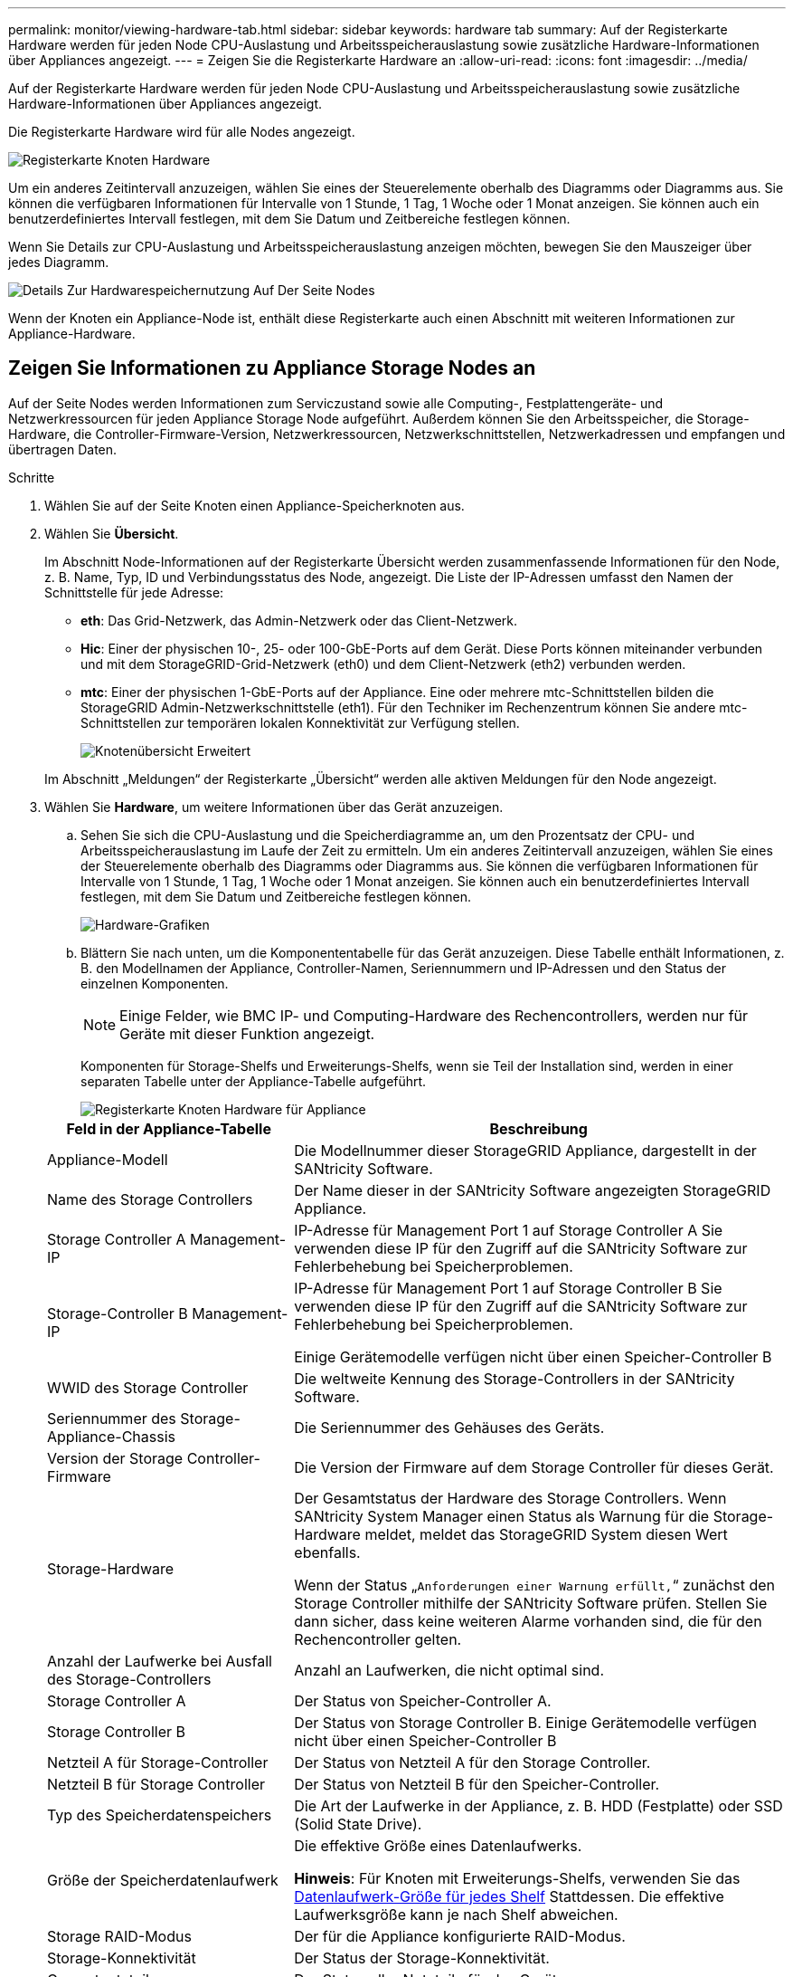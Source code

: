 ---
permalink: monitor/viewing-hardware-tab.html 
sidebar: sidebar 
keywords: hardware tab 
summary: Auf der Registerkarte Hardware werden für jeden Node CPU-Auslastung und Arbeitsspeicherauslastung sowie zusätzliche Hardware-Informationen über Appliances angezeigt. 
---
= Zeigen Sie die Registerkarte Hardware an
:allow-uri-read: 
:icons: font
:imagesdir: ../media/


[role="lead"]
Auf der Registerkarte Hardware werden für jeden Node CPU-Auslastung und Arbeitsspeicherauslastung sowie zusätzliche Hardware-Informationen über Appliances angezeigt.

Die Registerkarte Hardware wird für alle Nodes angezeigt.

image::../media/nodes_page_hardware_tab_graphs.png[Registerkarte Knoten Hardware]

Um ein anderes Zeitintervall anzuzeigen, wählen Sie eines der Steuerelemente oberhalb des Diagramms oder Diagramms aus. Sie können die verfügbaren Informationen für Intervalle von 1 Stunde, 1 Tag, 1 Woche oder 1 Monat anzeigen. Sie können auch ein benutzerdefiniertes Intervall festlegen, mit dem Sie Datum und Zeitbereiche festlegen können.

Wenn Sie Details zur CPU-Auslastung und Arbeitsspeicherauslastung anzeigen möchten, bewegen Sie den Mauszeiger über jedes Diagramm.

image::../media/nodes_page_memory_usage_details.png[Details Zur Hardwarespeichernutzung Auf Der Seite Nodes]

Wenn der Knoten ein Appliance-Node ist, enthält diese Registerkarte auch einen Abschnitt mit weiteren Informationen zur Appliance-Hardware.



== Zeigen Sie Informationen zu Appliance Storage Nodes an

Auf der Seite Nodes werden Informationen zum Serviczustand sowie alle Computing-, Festplattengeräte- und Netzwerkressourcen für jeden Appliance Storage Node aufgeführt. Außerdem können Sie den Arbeitsspeicher, die Storage-Hardware, die Controller-Firmware-Version, Netzwerkressourcen, Netzwerkschnittstellen, Netzwerkadressen und empfangen und übertragen Daten.

.Schritte
. Wählen Sie auf der Seite Knoten einen Appliance-Speicherknoten aus.
. Wählen Sie *Übersicht*.
+
Im Abschnitt Node-Informationen auf der Registerkarte Übersicht werden zusammenfassende Informationen für den Node, z. B. Name, Typ, ID und Verbindungsstatus des Node, angezeigt. Die Liste der IP-Adressen umfasst den Namen der Schnittstelle für jede Adresse:

+
** *eth*: Das Grid-Netzwerk, das Admin-Netzwerk oder das Client-Netzwerk.
** *Hic*: Einer der physischen 10-, 25- oder 100-GbE-Ports auf dem Gerät. Diese Ports können miteinander verbunden und mit dem StorageGRID-Grid-Netzwerk (eth0) und dem Client-Netzwerk (eth2) verbunden werden.
** *mtc*: Einer der physischen 1-GbE-Ports auf der Appliance. Eine oder mehrere mtc-Schnittstellen bilden die StorageGRID Admin-Netzwerkschnittstelle (eth1). Für den Techniker im Rechenzentrum können Sie andere mtc-Schnittstellen zur temporären lokalen Konnektivität zur Verfügung stellen.
+
image::../media/nodes_page_overview_tab_extended.png[Knotenübersicht Erweitert]

+
Im Abschnitt „Meldungen“ der Registerkarte „Übersicht“ werden alle aktiven Meldungen für den Node angezeigt.



. Wählen Sie *Hardware*, um weitere Informationen über das Gerät anzuzeigen.
+
.. Sehen Sie sich die CPU-Auslastung und die Speicherdiagramme an, um den Prozentsatz der CPU- und Arbeitsspeicherauslastung im Laufe der Zeit zu ermitteln. Um ein anderes Zeitintervall anzuzeigen, wählen Sie eines der Steuerelemente oberhalb des Diagramms oder Diagramms aus. Sie können die verfügbaren Informationen für Intervalle von 1 Stunde, 1 Tag, 1 Woche oder 1 Monat anzeigen. Sie können auch ein benutzerdefiniertes Intervall festlegen, mit dem Sie Datum und Zeitbereiche festlegen können.
+
image::../media/nodes_page_hardware_tab_graphs.png[Hardware-Grafiken]

.. Blättern Sie nach unten, um die Komponententabelle für das Gerät anzuzeigen. Diese Tabelle enthält Informationen, z. B. den Modellnamen der Appliance, Controller-Namen, Seriennummern und IP-Adressen und den Status der einzelnen Komponenten.
+

NOTE: Einige Felder, wie BMC IP- und Computing-Hardware des Rechencontrollers, werden nur für Geräte mit dieser Funktion angezeigt.

+
Komponenten für Storage-Shelfs und Erweiterungs-Shelfs, wenn sie Teil der Installation sind, werden in einer separaten Tabelle unter der Appliance-Tabelle aufgeführt.

+
image::../media/nodes_page_hardware_tab_for_appliance.png[Registerkarte Knoten Hardware für Appliance]

+
[cols="1a,2a"]
|===
| Feld in der Appliance-Tabelle | Beschreibung 


 a| 
Appliance-Modell
 a| 
Die Modellnummer dieser StorageGRID Appliance, dargestellt in der SANtricity Software.



 a| 
Name des Storage Controllers
 a| 
Der Name dieser in der SANtricity Software angezeigten StorageGRID Appliance.



 a| 
Storage Controller A Management-IP
 a| 
IP-Adresse für Management Port 1 auf Storage Controller A Sie verwenden diese IP für den Zugriff auf die SANtricity Software zur Fehlerbehebung bei Speicherproblemen.



 a| 
Storage-Controller B Management-IP
 a| 
IP-Adresse für Management Port 1 auf Storage Controller B Sie verwenden diese IP für den Zugriff auf die SANtricity Software zur Fehlerbehebung bei Speicherproblemen.

Einige Gerätemodelle verfügen nicht über einen Speicher-Controller B



 a| 
WWID des Storage Controller
 a| 
Die weltweite Kennung des Storage-Controllers in der SANtricity Software.



 a| 
Seriennummer des Storage-Appliance-Chassis
 a| 
Die Seriennummer des Gehäuses des Geräts.



 a| 
Version der Storage Controller-Firmware
 a| 
Die Version der Firmware auf dem Storage Controller für dieses Gerät.



 a| 
Storage-Hardware
 a| 
Der Gesamtstatus der Hardware des Storage Controllers. Wenn SANtricity System Manager einen Status als Warnung für die Storage-Hardware meldet, meldet das StorageGRID System diesen Wert ebenfalls.

Wenn der Status „`Anforderungen einer Warnung erfüllt,`“ zunächst den Storage Controller mithilfe der SANtricity Software prüfen. Stellen Sie dann sicher, dass keine weiteren Alarme vorhanden sind, die für den Rechencontroller gelten.



 a| 
Anzahl der Laufwerke bei Ausfall des Storage-Controllers
 a| 
Anzahl an Laufwerken, die nicht optimal sind.



 a| 
Storage Controller A
 a| 
Der Status von Speicher-Controller A.



 a| 
Storage Controller B
 a| 
Der Status von Storage Controller B. Einige Gerätemodelle verfügen nicht über einen Speicher-Controller B



 a| 
Netzteil A für Storage-Controller
 a| 
Der Status von Netzteil A für den Storage Controller.



 a| 
Netzteil B für Storage Controller
 a| 
Der Status von Netzteil B für den Speicher-Controller.



 a| 
Typ des Speicherdatenspeichers
 a| 
Die Art der Laufwerke in der Appliance, z. B. HDD (Festplatte) oder SSD (Solid State Drive).



 a| 
Größe der Speicherdatenlaufwerk
 a| 
Die effektive Größe eines Datenlaufwerks.

*Hinweis*: Für Knoten mit Erweiterungs-Shelfs, verwenden Sie das <<shelf_data_drive_size,Datenlaufwerk-Größe für jedes Shelf>> Stattdessen. Die effektive Laufwerksgröße kann je nach Shelf abweichen.



 a| 
Storage RAID-Modus
 a| 
Der für die Appliance konfigurierte RAID-Modus.



 a| 
Storage-Konnektivität
 a| 
Der Status der Storage-Konnektivität.



 a| 
Gesamtnetzteil
 a| 
Der Status aller Netzteile für das Gerät.



 a| 
BMC IP für Computing Controller
 a| 
Die IP-Adresse des Ports für das Baseboard Management Controller (BMC) im Computing-Controller. Mit dieser IP können Sie eine Verbindung zur BMC-Schnittstelle herstellen, um die Appliance-Hardware zu überwachen und zu diagnostizieren.

Dieses Feld wird nicht für Appliance-Modelle angezeigt, die keinen BMC enthalten.



 a| 
Seriennummer des Computing-Controllers
 a| 
Die Seriennummer des Compute-Controllers.



 a| 
Computing-Hardware
 a| 
Der Status der Compute-Controller-Hardware Dieses Feld wird nicht für Appliance-Modelle angezeigt, die keine separate Computing-Hardware und Speicherhardware besitzen.



 a| 
CPU-Temperatur des Compute-Controllers
 a| 
Der Temperaturstatus der CPU des Compute-Controllers.



 a| 
Temperatur im Computing-Controller-Chassis
 a| 
Der Temperaturstatus des Compute-Controllers.

|===
+
[cols="1a,2a"]
|===
| Spalte in der Tabelle „Storage Shelfs“ | Beschreibung 


 a| 
Seriennummer des Shelf Chassis
 a| 
Die Seriennummer für das Storage Shelf-Chassis.



 a| 
Shelf-ID
 a| 
Die numerische Kennung für das Storage-Shelf.

*** 99: Storage Controller Shelf
*** 0: Erstes Erweiterungs-Shelf
*** 1: Zweites Erweiterungs-Shelf


*Hinweis:* Erweiterungseinschübe gelten nur für SG6060 und SG6060X.



 a| 
Der Shelf-Status
 a| 
Der Gesamtstatus des Storage Shelf.



 a| 
IOM-Status
 a| 
Der Status der ein-/Ausgangsmodule (IOMs) in beliebigen Erweiterungs-Shelfs. K. A., wenn es sich nicht um ein Erweiterungs-Shelf handelt



 a| 
Netzteilstatus
 a| 
Der Gesamtstatus der Netzteile für das Storage Shelf.



 a| 
Status der Schublade
 a| 
Der Zustand der Schubladen im Lagerregal. N/A, wenn das Regal keine Schubladen enthält.



 a| 
Lüfterstatus
 a| 
Der Gesamtstatus der Lüfter im Storage Shelf.



 a| 
Laufwerksschächte
 a| 
Die Gesamtzahl der Laufwerksschächte im Storage-Shelf.



 a| 
Datenlaufwerke
 a| 
Die Anzahl der Laufwerke im Storage Shelf, die für den Datenspeicher verwendet werden.



 a| 
[[Shelf_Data_Drive_size]]Größe des Datenlaufwerks
 a| 
Die effektive Größe eines Datenlaufwerks im Storage Shelf.



 a| 
Cache-Laufwerke
 a| 
Die Anzahl der Laufwerke im Storage Shelf, die als Cache verwendet werden.



 a| 
Größe des Cache-Laufwerks
 a| 
Die Größe des kleinsten Cache-Laufwerks im Storage-Shelf. Normalerweise haben Cache-Laufwerke dieselbe Größe.



 a| 
Konfigurationsstatus
 a| 
Der Konfigurationsstatus des Storage Shelf.

|===




. Bestätigen Sie, dass alle Status „`Nominal`“ sind.
+
Wenn der Status nicht „`Nominal`“ lautet, überprüfen Sie alle aktuellen Warnmeldungen. Weitere Informationen zu einigen dieser Hardware-Werte finden Sie auch mit SANtricity System Manager. Informationen zur Installation und Wartung des Geräts finden Sie in den Anweisungen.



. Wählen Sie *Netzwerk*, um Informationen für jedes Netzwerk anzuzeigen.


Das Diagramm „Netzwerkverkehr“ bietet eine Zusammenfassung des gesamten Netzwerkverkehr.

image::../media/nodes_page_network_traffic_graph.png[Knoten Seite Netzwerk Verkehr Diagramm]

. Lesen Sie den Abschnitt Netzwerkschnittstellen.
+
image::../media/nodes_page_network_interfaces.png[Knoten Seite Netzwerkschnittstellen]

+
Verwenden Sie die folgende Tabelle mit den Werten in der Spalte *Geschwindigkeit* in der Tabelle Netzwerkschnittstellen, um festzustellen, ob die 10/25-GbE-Netzwerkanschlüsse auf dem Gerät für den aktiven/Backup-Modus oder den LACP-Modus konfiguriert wurden.

+

NOTE: Die in der Tabelle aufgeführten Werte gehen davon aus, dass alle vier Links verwendet werden.

+
[cols="1a,1a,1a,1a"]
|===
| Verbindungsmodus | Bond-Modus | Einzelne HIC-Verbindungsgeschwindigkeit (Schluck1, 2, Schluck3, Schluck4) | Erwartete Grid-/Client-Netzwerkgeschwindigkeit (eth0,eth2) 


 a| 
Aggregat
 a| 
LACP
 a| 
25
 a| 
100



 a| 
Fest
 a| 
LACP
 a| 
25
 a| 
50



 a| 
Fest
 a| 
Aktiv/Backup
 a| 
25
 a| 
25



 a| 
Aggregat
 a| 
LACP
 a| 
10
 a| 
40



 a| 
Fest
 a| 
LACP
 a| 
10
 a| 
20



 a| 
Fest
 a| 
Aktiv/Backup
 a| 
10
 a| 
10

|===
+
Weitere Informationen zur Konfiguration der 10/25-GbE-Ports finden Sie in der Installations- und Wartungsanleitung für Ihr Gerät.

. Lesen Sie den Abschnitt Netzwerkkommunikation.
+
Die Tabellen „Empfangen und Senden“ zeigen, wie viele Bytes und Pakete über jedes Netzwerk empfangen und gesendet wurden, sowie andere Empfangs- und Übertragungs-Metriken.

+
image::../media/nodes_page_network_communication.png[Knoten Seite Netzwerk Komm]



. Wählen Sie *Storage* aus, um Diagramme anzuzeigen, die den Prozentsatz des im Zeitverlauf für Objektdaten und Objektmetadaten verwendeten Speichers sowie Informationen zu Festplattengeräten, Volumes und Objektspeichern anzeigen.
+
image::../media/nodes_page_storage_used_object_data.png[Speicher Verwendet - Objektdaten]

+
image::../media/storage_used_object_metadata.png[Verwendeter Storage: Objekt-Metadaten]

+
.. Blättern Sie nach unten, um die verfügbaren Speichermengen für jedes Volume und jeden Objektspeicher anzuzeigen.
+
Der weltweite Name jeder Festplatte entspricht der World-Wide Identifier (WWID) des Volumes, die angezeigt wird, wenn Sie die standardmäßigen Volume-Eigenschaften in der SANtricity Software anzeigen (die Management-Software, die mit dem Storage Controller der Appliance verbunden ist).

+
Um Ihnen bei der Auswertung von Datenträger-Lese- und Schreibstatistiken zu Volume-Mount-Punkten zu helfen, entspricht der erste Teil des Namens, der in der Spalte *Name* der Tabelle Disk Devices (d. h. _sdc_, _sdd_, _sde_ usw.) in der Spalte *Gerät* der Tabelle Volumes angezeigt wird.

+
image::../media/nodes_page_storage_tables.png[Knoten Seitentabellen]





.Verwandte Informationen
xref:../sg6000/index.adoc[SG6000 Storage-Appliances]

xref:../sg5700/index.adoc[SG5700 Storage-Appliances]

xref:../sg5600/index.adoc[SG5600 Storage Appliances]



== Zeigen Sie Informationen zu Appliance Admin Nodes und Gateway Nodes an

Auf der Seite Nodes werden Informationen zum Serviczustand sowie alle Computing-, Festplatten- und Netzwerkressourcen für jede Service-Appliance, die als Admin-Node oder Gateway-Node verwendet wird, aufgeführt. Außerdem können Sie Arbeitsspeicher, Storage-Hardware, Netzwerkressourcen, Netzwerkschnittstellen, Netzwerkadressen, Daten empfangen und übertragen.

.Schritte
. Wählen Sie auf der Seite Knoten einen Appliance Admin Node oder einen Appliance Gateway Node aus.
. Wählen Sie *Übersicht*.
+
Im Abschnitt Node-Informationen auf der Registerkarte Übersicht werden zusammenfassende Informationen für den Node, z. B. Name, Typ, ID und Verbindungsstatus des Node, angezeigt. Die Liste der IP-Adressen umfasst den Namen der Schnittstelle für jede Adresse:

+
** *Adlb* und *adlli*: Wird angezeigt, wenn Active/Backup Bonding für die Admin Network Interface verwendet wird
** *eth*: Das Grid-Netzwerk, das Admin-Netzwerk oder das Client-Netzwerk.
** *Hic*: Einer der physischen 10-, 25- oder 100-GbE-Ports auf dem Gerät. Diese Ports können miteinander verbunden und mit dem StorageGRID-Grid-Netzwerk (eth0) und dem Client-Netzwerk (eth2) verbunden werden.
** *mtc*: Einer der physischen 1-GbE-Ports auf der Appliance. Eine oder mehrere mtc-Schnittstellen bilden die Admin-Netzwerkschnittstelle (eth1). Für den Techniker im Rechenzentrum können Sie andere mtc-Schnittstellen zur temporären lokalen Konnektivität zur Verfügung stellen.
+
image::../media/nodes_page_overview_tab_services_appliance.png[Registerkarte Knoten der Registerkarte Überblick für Services Appliance]



+
Im Abschnitt „Meldungen“ der Registerkarte „Übersicht“ werden alle aktiven Meldungen für den Node angezeigt.

. Wählen Sie *Hardware*, um weitere Informationen über das Gerät anzuzeigen.
+
.. Sehen Sie sich die CPU-Auslastung und die Speicherdiagramme an, um den Prozentsatz der CPU- und Arbeitsspeicherauslastung im Laufe der Zeit zu ermitteln. Um ein anderes Zeitintervall anzuzeigen, wählen Sie eines der Steuerelemente oberhalb des Diagramms oder Diagramms aus. Sie können die verfügbaren Informationen für Intervalle von 1 Stunde, 1 Tag, 1 Woche oder 1 Monat anzeigen. Sie können auch ein benutzerdefiniertes Intervall festlegen, mit dem Sie Datum und Zeitbereiche festlegen können.
+
image::../media/nodes_page_hardware_tab_graphs_services_appliance.png[Knoten Seite Hardware Registerkarte Diagramme für Services Appliance]

.. Blättern Sie nach unten, um die Komponententabelle für das Gerät anzuzeigen. Diese Tabelle enthält Informationen, z. B. den Modellnamen, die Seriennummer, die Controller-Firmware-Version und den Status jeder Komponente.
+
image::../media/nodes_page_hardware_tab_services_appliance.png[Registerkarte Knoten Hardware für Service Appliance]

+
[cols="1a,2a"]
|===
| Feld in der Appliance-Tabelle | Beschreibung 


 a| 
Appliance-Modell
 a| 
Die Modellnummer für diese StorageGRID Appliance.



 a| 
Anzahl der Laufwerke bei Ausfall des Storage-Controllers
 a| 
Anzahl an Laufwerken, die nicht optimal sind.



 a| 
Typ des Speicherdatenspeichers
 a| 
Die Art der Laufwerke in der Appliance, z. B. HDD (Festplatte) oder SSD (Solid State Drive).



 a| 
Größe der Speicherdatenlaufwerk
 a| 
Die effektive Größe eines Datenlaufwerks.



 a| 
Storage RAID-Modus
 a| 
Der RAID-Modus für die Appliance.



 a| 
Gesamtnetzteil
 a| 
Der Status aller Netzteile im Gerät.



 a| 
BMC IP für Computing Controller
 a| 
Die IP-Adresse des Ports für das Baseboard Management Controller (BMC) im Computing-Controller. Mit dieser IP können Sie eine Verbindung zur BMC-Schnittstelle herstellen, um die Appliance-Hardware zu überwachen und zu diagnostizieren.

Dieses Feld wird nicht für Appliance-Modelle angezeigt, die keinen BMC enthalten.



 a| 
Seriennummer des Computing-Controllers
 a| 
Die Seriennummer des Compute-Controllers.



 a| 
Computing-Hardware
 a| 
Der Status der Compute-Controller-Hardware



 a| 
CPU-Temperatur des Compute-Controllers
 a| 
Der Temperaturstatus der CPU des Compute-Controllers.



 a| 
Temperatur im Computing-Controller-Chassis
 a| 
Der Temperaturstatus des Compute-Controllers.

|===
.. Bestätigen Sie, dass alle Status „`Nominal`“ sind.
+
Wenn der Status nicht „`Nominal`“ lautet, überprüfen Sie alle aktuellen Warnmeldungen.



. Wählen Sie *Netzwerk*, um Informationen für jedes Netzwerk anzuzeigen.
+
Das Diagramm „Netzwerkverkehr“ bietet eine Zusammenfassung des gesamten Netzwerkverkehr.

+
image::../media/nodes_page_network_traffic_graph.png[Knoten Seite Netzwerk Verkehr Diagramm]

+
.. Lesen Sie den Abschnitt Netzwerkschnittstellen.
+
image::../media/nodes_page_hardware_tab_network_services_appliance.png[Registerkarte Knoten Hardware Network Services Appliance]

+
Verwenden Sie die folgende Tabelle mit den Werten in der Spalte *Geschwindigkeit* in der Tabelle Netzwerkschnittstellen, um festzustellen, ob die vier 40/100-GbE-Netzwerkanschlüsse auf der Appliance für den aktiven/Backup-Modus oder den LACP-Modus konfiguriert wurden.

+

NOTE: Die in der Tabelle aufgeführten Werte gehen davon aus, dass alle vier Links verwendet werden.

+
[cols="1a,1a,1a,1a"]
|===
| Verbindungsmodus | Bond-Modus | Einzelne HIC-Verbindungsgeschwindigkeit (Schluck1, 2, Schluck3, Schluck4) | Erwartete Grid-/Client-Netzwerkgeschwindigkeit (eth0, eth2) 


 a| 
Aggregat
 a| 
LACP
 a| 
100
 a| 
400



 a| 
Fest
 a| 
LACP
 a| 
100
 a| 
200



 a| 
Fest
 a| 
Aktiv/Backup
 a| 
100
 a| 
100



 a| 
Aggregat
 a| 
LACP
 a| 
40
 a| 
160



 a| 
Fest
 a| 
LACP
 a| 
40
 a| 
80



 a| 
Fest
 a| 
Aktiv/Backup
 a| 
40
 a| 
40

|===
.. Lesen Sie den Abschnitt Netzwerkkommunikation.
+
Die Tabellen „Empfangen und Senden“ zeigen, wie viele Bytes und Pakete über jedes Netzwerk empfangen und gesendet wurden, sowie andere Empfangs- und Übertragungstabellen.

+
image::../media/nodes_page_network_communication.png[Knoten Seite Netzwerk Komm]



. Wählen Sie *Storage* aus, um Informationen zu den Festplattengeräten und Volumes auf der Services Appliance anzuzeigen.
+
image::../media/nodes_page_storage_tab_services_appliance.png[Knoten Seite Speicher Registerkarte Dienste Appliance]



.Verwandte Informationen
xref:../sg100-1000/index.adoc[SG100- und SG1000-Services-Appliances]
